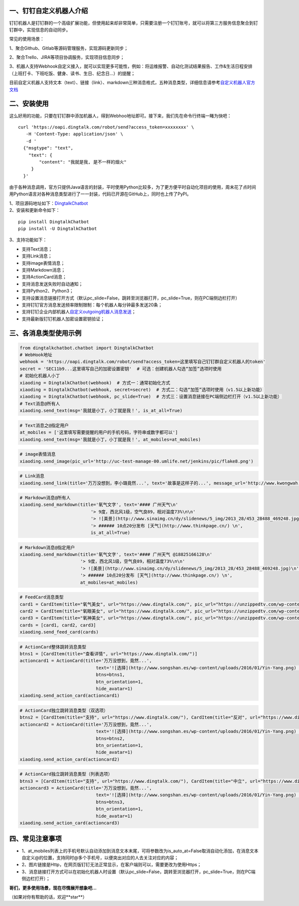 一、钉钉自定义机器人介绍
==========================

钉钉机器人是钉钉群的一个高级扩展功能，但使用起来却非常简单，只需要注册一个钉钉账号，就可以将第三方服务信息聚合到钉钉群中，实现信息的自动同步。

常见的使用场景：

1、聚合Github、Gitlab等源码管理服务，实现源码更新同步；

2、聚合Trello、JIRA等项目协调服务，实现项目信息同步；

3、机器人支持Webhook自定义接入，就可以实现更多可能性，例如：将运维报警、自动化测试结果报告、工作&生活日程安排（上班打卡、下班吃饭、健身、读书、生日、纪念日...）的提醒；

目前自定义机器人支持文本（text）、链接（link）、markdown三种消息格式，五种消息类型，详细信息请参考\ `自定义机器人官方文档 <https://ding-doc.dingtalk.com/doc#/serverapi2/qf2nxq>`__

二、安装使用
============

这么好用的功能，只要在钉钉群中添加机器人，得到Webhoo地址即可。接下来，我们先在命令行终端一睹为快吧：

::

    curl 'https://oapi.dingtalk.com/robot/send?access_token=xxxxxxxx' \
       -H 'Content-Type: application/json' \
       -d '
      {"msgtype": "text",
        "text": {
            "content": "我就是我, 是不一样的烟火"
         }
      }'

由于各种消息调用，官方只提供Java语言的封装，平时使用Python比较多，为了更方便平时自动化项目的使用，周末花了点时间用Python语言对各种消息类型进行了一一封装，代码已开源在GitHub上，同时也上传了PyPI。

| 1、项目源码地址如下：\ `DingtalkChatbot <https://github.com/zhuifengshen/DingtalkChatbot>`__
| 2、安装和更新命令如下：

::

    pip install DingtalkChatbot
    pip install -U DingtalkChatbot

3、支持功能如下：

-  支持Text消息；
-  支持Link消息；
-  支持image表情消息；
-  支持Markdown消息；
-  支持ActionCard消息；
-  支持消息发送失败时自动通知；
-  支持Python2、Python3；
-  支持设置消息链接打开方式（默认pc_slide=False，跳转至浏览器打开，pc_slide=True，则在PC端侧边栏打开）
-  支持钉钉官方消息发送频率限制限制：每个机器人每分钟最多发送20条；
-  支持钉钉企业内部机器人\ `自定义outgoing机器人消息发送 <https://ding-doc.dingtalk.com/doc#/serverapi2/elzz1p>`__；
-  支持最新版钉钉机器人加密设置密钥验证；

三、各消息类型使用示例
======================

|image0|

.. code:: python

    from dingtalkchatbot.chatbot import DingtalkChatbot
    # WebHook地址
    webhook = 'https://oapi.dingtalk.com/robot/send?access_token=这里填写自己钉钉群自定义机器人的token'
    secret = 'SEC11b9...这里填写自己的加密设置密钥'  # 可选：创建机器人勾选“加签”选项时使用
    # 初始化机器人小丁
    xiaoding = DingtalkChatbot(webhook)  # 方式一：通常初始化方式
    xiaoding = DingtalkChatbot(webhook, secret=secret)  # 方式二：勾选“加签”选项时使用（v1.5以上新功能）
    xiaoding = DingtalkChatbot(webhook, pc_slide=True)  # 方式三：设置消息链接在PC端侧边栏打开（v1.5以上新功能）
    # Text消息@所有人
    xiaoding.send_text(msg='我就是小丁，小丁就是我！', is_at_all=True)

|image1|

.. code:: python

    # Text消息之@指定用户
    at_mobiles = ['这里填写需要提醒的用户的手机号码，字符串或数字都可以']
    xiaoding.send_text(msg='我就是小丁，小丁就是我！', at_mobiles=at_mobiles)


|image9|

.. code:: python

    # image表情消息
    xiaoding.send_image(pic_url='http://uc-test-manage-00.umlife.net/jenkins/pic/flake8.png')


|image2|

.. code:: python

    # Link消息
    xiaoding.send_link(title='万万没想到，李小璐竟然...', text='故事是这样子的...', message_url='http://www.kwongwah.com.my/?p=454748", pic_url="https://pbs.twimg.com/media/CEwj7EDWgAE5eIF.jpg')

|image3|

.. code:: python

    # Markdown消息@所有人
    xiaoding.send_markdown(title='氧气文字', text='#### 广州天气\n'
                               '> 9度，西北风1级，空气良89，相对温度73%\n\n'
                               '> ![美景](http://www.sinaimg.cn/dy/slidenews/5_img/2013_28/453_28488_469248.jpg)\n'
                               '> ###### 10点20分发布 [天气](http://www.thinkpage.cn/) \n',
                               is_at_all=True)

|image4|

.. code:: python

        # Markdown消息@指定用户
        xiaoding.send_markdown(title='氧气文字', text='#### 广州天气 @18825166128\n'
                               '> 9度，西北风1级，空气良89，相对温度73%\n\n'
                               '> ![美景](http://www.sinaimg.cn/dy/slidenews/5_img/2013_28/453_28488_469248.jpg)\n'
                               '> ###### 10点20分发布 [天气](http://www.thinkpage.cn/) \n',
                               at_mobiles=at_mobiles)

|image5|

.. code:: python

    # FeedCard消息类型
    card1 = CardItem(title="氧气美女", url="https://www.dingtalk.com/", pic_url="https://unzippedtv.com/wp-content/uploads/sites/28/2016/02/asian.jpg")
    card2 = CardItem(title="氧眼美女", url="https://www.dingtalk.com/", pic_url="https://unzippedtv.com/wp-content/uploads/sites/28/2016/02/asian.jpg")
    card3 = CardItem(title="氧神美女", url="https://www.dingtalk.com/", pic_url="https://unzippedtv.com/wp-content/uploads/sites/28/2016/02/asian.jpg")
    cards = [card1, card2, card3]
    xiaoding.send_feed_card(cards)

|image6|

.. code:: python

    # ActionCard整体跳转消息类型
    btns1 = [CardItem(title="查看详情", url="https://www.dingtalk.com/")]
    actioncard1 = ActionCard(title='万万没想到，竟然...',
                                 text='![选择](http://www.songshan.es/wp-content/uploads/2016/01/Yin-Yang.png) \n### 故事是这样子的...',
                                 btns=btns1,
                                 btn_orientation=1,
                                 hide_avatar=1)
    xiaoding.send_action_card(actioncard1)

|image7|

.. code:: python

    # ActionCard独立跳转消息类型（双选项）
    btns2 = [CardItem(title="支持", url="https://www.dingtalk.com/"), CardItem(title="反对", url="https://www.dingtalk.com/")]
    actioncard2 = ActionCard(title='万万没想到，竟然...',
                                 text='![选择](http://www.songshan.es/wp-content/uploads/2016/01/Yin-Yang.png) \n### 故事是这样子的...',
                                 btns=btns2,
                                 btn_orientation=1,
                                 hide_avatar=1)
    xiaoding.send_action_card(actioncard2)

|image8|

.. code:: python

    # ActionCard独立跳转消息类型（列表选项）
    btns3 = [CardItem(title="支持", url="https://www.dingtalk.com/"), CardItem(title="中立", url="https://www.dingtalk.com/"), CardItem(title="反对", url="https://www.dingtalk.com/")]
    actioncard3 = ActionCard(title='万万没想到，竟然...',
                                 text='![选择](http://www.songshan.es/wp-content/uploads/2016/01/Yin-Yang.png) \n### 故事是这样子的...',
                                 btns=btns3,
                                 btn_orientation=1,
                                 hide_avatar=1)
    xiaoding.send_action_card(actioncard3)


四、常见注意事项
===========================

-  1、at_mobiles列表上的手机号默认自动添加到消息文本末尾，可将参数改为is_auto_at=False取消自动化添加，在消息文本自定义@的位置，支持同时@多个手机号，以便突出对应的人去关注对应的内容；
-  2、图片链接是Http，在网页版钉钉无法正常显示，在客户端则可以，需要更改为使用Https；
-  3、消息链接打开方式可以在初始化机器人时设置（默认pc_slide=False，跳转至浏览器打开，pc_slide=True，则在PC端侧边栏打开）；



**哥们，更多使用场景，现在尽情展开想象吧...**

（如果对你有帮助的话，欢迎**star**）

.. |image0| image:: https://raw.githubusercontent.com/zhuifengshen/DingtalkChatbot/master/img/text_at_all.png
.. |image1| image:: https://raw.githubusercontent.com/zhuifengshen/DingtalkChatbot/master/img/text_at_one.png
.. |image2| image:: https://raw.githubusercontent.com/zhuifengshen/DingtalkChatbot/master/img/link.png
.. |image3| image:: https://raw.githubusercontent.com/zhuifengshen/DingtalkChatbot/master/img/markdown_at_all.png
.. |image4| image:: https://raw.githubusercontent.com/zhuifengshen/DingtalkChatbot/master/img/markdown_at_one.png
.. |image5| image:: https://raw.githubusercontent.com/zhuifengshen/DingtalkChatbot/master/img/feedcard.png
.. |image6| image:: https://raw.githubusercontent.com/zhuifengshen/DingtalkChatbot/master/img/global_actioncard.png
.. |image7| image:: https://raw.githubusercontent.com/zhuifengshen/DingtalkChatbot/master/img/select_actioncard.png
.. |image8| image:: https://raw.githubusercontent.com/zhuifengshen/DingtalkChatbot/master/img/multi_actioncard.png
.. |image9| image:: https://raw.githubusercontent.com/zhuifengshen/DingtalkChatbot/master/img/image_msg.png
